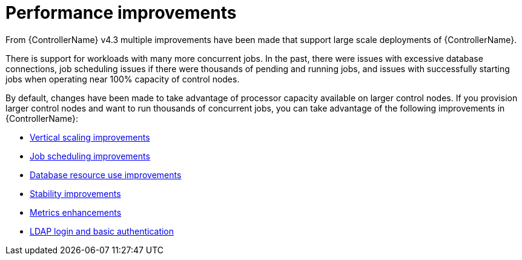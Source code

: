 [id="ref-controller-performance-improvements"]

= Performance improvements

From {ControllerName} v4.3 multiple improvements have been made that support large scale deployments of {ControllerName}. 

There is support for workloads with many more concurrent jobs. 
In the past, there were issues with excessive database connections, job scheduling issues if there were thousands of pending and running jobs, and issues with successfully starting jobs when operating near 100% capacity of control nodes.

By default, changes have been made to take advantage of processor capacity available on larger control nodes. 
If you provision larger control nodes and want to run thousands of concurrent jobs, you can take advantage of the following improvements in {ControllerName}:

* xref:con-controller-vertical-scaling-improvement[Vertical scaling improvements]
* xref:con-controller-job-scheduling-improvements[Job scheduling improvements]
* xref:con-controller-database-use-improvements[Database resource use improvements]
* xref:con-controller-stability-improvements[Stability improvements]
* xref:con-controller-metrics-enhancements[Metrics enhancements]
* xref:con-controller-ldap-enhancements[LDAP login and basic authentication]